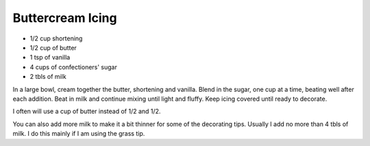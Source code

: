 Buttercream Icing
-----------------

* 1/2 cup shortening
* 1/2 cup of butter
* 1 tsp of vanilla
* 4 cups of confectioners' sugar
* 2 tbls of milk

In a large bowl, cream together the butter, shortening and vanilla. Blend in
the sugar, one cup at a time, beating well after each addition. Beat in milk
and continue mixing until light and fluffy. Keep icing covered until ready to
decorate.


I often will use a cup of butter instead of 1/2 and 1/2.

You can also add more milk to make it a bit thinner for some of the decorating
tips. Usually I add no more than 4 tbls of milk. I do this mainly if I am using
the grass tip.
